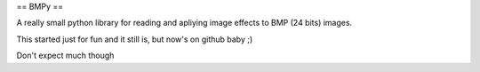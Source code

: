== BMPy ==

A really small python library for reading and
apliying image effects to BMP (24 bits) images.

This started just for fun and it still is, but
now's on github baby ;)

Don't expect much though
